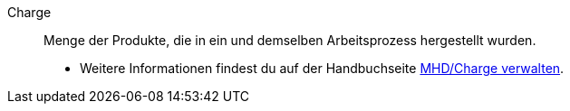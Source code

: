 [#charge]
Charge:: Menge der Produkte, die in ein und demselben Arbeitsprozess hergestellt wurden. +
* Weitere Informationen findest du auf der Handbuchseite <<warenwirtschaft/mhd-charge-verwalten#, MHD/Charge verwalten>>.

